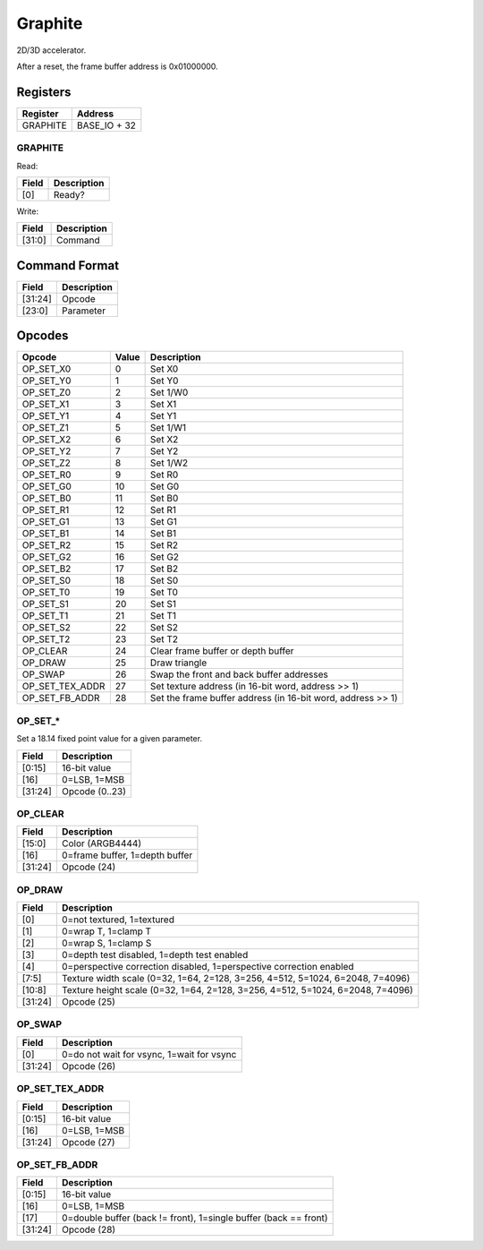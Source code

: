 Graphite
========

2D/3D accelerator.

After a reset, the frame buffer address is 0x01000000.

Registers
---------

=============== =============
Register        Address
=============== =============
GRAPHITE        BASE_IO + 32
=============== =============

GRAPHITE
^^^^^^^^

Read:

===== ============================
Field Description
===== ============================
[0]   Ready? 
===== ============================

Write:

====== ============================
Field  Description
====== ============================
[31:0] Command
====== ============================


Command Format
--------------

======= ============================
Field   Description
======= ============================
[31:24] Opcode
[23:0]  Parameter
======= ============================

Opcodes
-------

================ ===== ===========
Opcode           Value Description
================ ===== ===========
OP_SET_X0        0     Set X0
OP_SET_Y0        1     Set Y0
OP_SET_Z0        2     Set 1/W0
OP_SET_X1        3     Set X1
OP_SET_Y1        4     Set Y1
OP_SET_Z1        5     Set 1/W1
OP_SET_X2        6     Set X2
OP_SET_Y2        7     Set Y2
OP_SET_Z2        8     Set 1/W2
OP_SET_R0        9     Set R0
OP_SET_G0        10    Set G0
OP_SET_B0        11    Set B0
OP_SET_R1        12    Set R1
OP_SET_G1        13    Set G1
OP_SET_B1        14    Set B1
OP_SET_R2        15    Set R2
OP_SET_G2        16    Set G2
OP_SET_B2        17    Set B2
OP_SET_S0        18    Set S0
OP_SET_T0        19    Set T0
OP_SET_S1        20    Set S1
OP_SET_T1        21    Set T1
OP_SET_S2        22    Set S2
OP_SET_T2        23    Set T2
OP_CLEAR         24    Clear frame buffer or depth buffer
OP_DRAW          25    Draw triangle
OP_SWAP          26    Swap the front and back buffer addresses
OP_SET_TEX_ADDR  27    Set texture address (in 16-bit word, address >> 1)
OP_SET_FB_ADDR   28    Set the frame buffer address (in 16-bit word, address >> 1)
================ ===== ===========

OP_SET_*
^^^^^^^^

Set a 18.14 fixed point value for a given parameter.

======= ============================
Field   Description
======= ============================
[0:15]  16-bit value
[16]    0=LSB, 1=MSB
[31:24] Opcode (0..23)
======= ============================


OP_CLEAR
^^^^^^^^

======= ============================
Field   Description
======= ============================
[15:0]  Color (ARGB4444)
[16]    0=frame buffer, 1=depth buffer
[31:24] Opcode (24)
======= ============================

OP_DRAW
^^^^^^^

======= ============================
Field   Description
======= ============================
[0]     0=not textured, 1=textured
[1]     0=wrap T, 1=clamp T
[2]     0=wrap S, 1=clamp S
[3]     0=depth test disabled, 1=depth test enabled
[4]     0=perspective correction disabled, 1=perspective correction enabled
[7:5]   Texture width scale (0=32, 1=64, 2=128, 3=256, 4=512, 5=1024, 6=2048, 7=4096)
[10:8]  Texture height scale (0=32, 1=64, 2=128, 3=256, 4=512, 5=1024, 6=2048, 7=4096)
[31:24] Opcode (25)
======= ============================

OP_SWAP
^^^^^^^

======= ============================
Field   Description
======= ============================
[0]     0=do not wait for vsync, 1=wait for vsync
[31:24] Opcode (26)
======= ============================


OP_SET_TEX_ADDR
^^^^^^^^^^^^^^^

======= ============================
Field   Description
======= ============================
[0:15]  16-bit value
[16]    0=LSB, 1=MSB
[31:24] Opcode (27)
======= ============================

OP_SET_FB_ADDR
^^^^^^^^^^^^^^^

======= ============================
Field   Description
======= ============================
[0:15]  16-bit value
[16]    0=LSB, 1=MSB
[17]    0=double buffer (back != front), 1=single buffer (back == front)
[31:24] Opcode (28)
======= ============================
